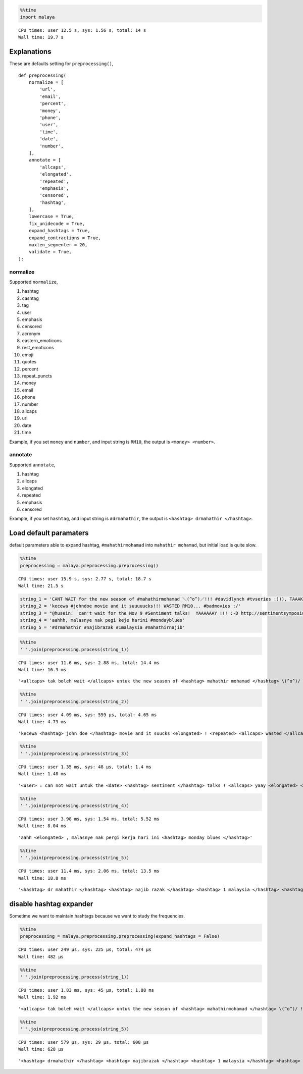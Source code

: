 
.. code:: python

    %%time
    import malaya


.. parsed-literal::

    CPU times: user 12.5 s, sys: 1.56 s, total: 14 s
    Wall time: 19.7 s


Explanations
------------

These are defaults setting for ``preprocessing()``,

::

   def preprocessing(
       normalize = [
           'url',
           'email',
           'percent',
           'money',
           'phone',
           'user',
           'time',
           'date',
           'number',
       ],
       annotate = [
           'allcaps',
           'elongated',
           'repeated',
           'emphasis',
           'censored',
           'hashtag',
       ],
       lowercase = True,
       fix_unidecode = True,
       expand_hashtags = True,
       expand_contractions = True,
       maxlen_segmenter = 20,
       validate = True,
   ):

normalize
^^^^^^^^^

Supported ``normalize``,

1.  hashtag
2.  cashtag
3.  tag
4.  user
5.  emphasis
6.  censored
7.  acronym
8.  eastern_emoticons
9.  rest_emoticons
10. emoji
11. quotes
12. percent
13. repeat_puncts
14. money
15. email
16. phone
17. number
18. allcaps
19. url
20. date
21. time

Example, if you set ``money`` and ``number``, and input string is
``RM10``, the output is ``<money> <number>``.

annotate
^^^^^^^^

Supported ``annotate``,

1. hashtag
2. allcaps
3. elongated
4. repeated
5. emphasis
6. censored

Example, if you set ``hashtag``, and input string is ``#drmahathir``,
the output is ``<hashtag> drmahathir </hashtag>``.

Load default paramaters
-----------------------

default parameters able to expand hashtag, ``#mahathirmohamad`` into
``mahathir mohamad``, but initial load is quite slow.

.. code:: python

    %%time
    preprocessing = malaya.preprocessing.preprocessing()


.. parsed-literal::

    CPU times: user 15.9 s, sys: 2.77 s, total: 18.7 s
    Wall time: 21.5 s


.. code:: python

    string_1 = 'CANT WAIT for the new season of #mahathirmohamad ＼(^o^)／!!! #davidlynch #tvseries :))), TAAAK SAAABAAR!!!'
    string_2 = 'kecewa #johndoe movie and it suuuuucks!!! WASTED RM10... #badmovies :/'
    string_3 = "@husein:  can't wait for the Nov 9 #Sentiment talks!  YAAAAAAY !!! :-D http://sentimentsymposium.com/."
    string_4 = 'aahhh, malasnye nak pegi keje harini #mondayblues'
    string_5 = '#drmahathir #najibrazak #1malaysia #mahathirnajib'

.. code:: python

    %%time
    ' '.join(preprocessing.process(string_1))


.. parsed-literal::

    CPU times: user 11.6 ms, sys: 2.88 ms, total: 14.4 ms
    Wall time: 16.3 ms




.. parsed-literal::

    '<allcaps> tak boleh wait </allcaps> untuk the new season of <hashtag> mahathir mohamad </hashtag> \\(^o^)/ ! <repeated> <hashtag> david lynch </hashtag> <hashtag> tv series </hashtag> <happy> , <allcaps> taak <elongated> saabaar <elongated> </allcaps> ! <repeated>'



.. code:: python

    %%time
    ' '.join(preprocessing.process(string_2))


.. parsed-literal::

    CPU times: user 4.09 ms, sys: 559 µs, total: 4.65 ms
    Wall time: 4.73 ms




.. parsed-literal::

    'kecewa <hashtag> john doe </hashtag> movie and it suucks <elongated> ! <repeated> <allcaps> wasted </allcaps> <money> <number> . <repeated> <hashtag> bad movies </hashtag> <annoyed>'



.. code:: python

    %%time
    ' '.join(preprocessing.process(string_3))


.. parsed-literal::

    CPU times: user 1.35 ms, sys: 48 µs, total: 1.4 ms
    Wall time: 1.48 ms




.. parsed-literal::

    '<user> : can not wait untuk the <date> <hashtag> sentiment </hashtag> talks ! <allcaps> yaay <elongated> </allcaps> ! <repeated> :-d <url>'



.. code:: python

    %%time
    ' '.join(preprocessing.process(string_4))


.. parsed-literal::

    CPU times: user 3.98 ms, sys: 1.54 ms, total: 5.52 ms
    Wall time: 8.04 ms




.. parsed-literal::

    'aahh <elongated> , malasnye nak pergi kerja hari ini <hashtag> monday blues </hashtag>'



.. code:: python

    %%time
    ' '.join(preprocessing.process(string_5))


.. parsed-literal::

    CPU times: user 11.4 ms, sys: 2.06 ms, total: 13.5 ms
    Wall time: 18.8 ms




.. parsed-literal::

    '<hashtag> dr mahathir </hashtag> <hashtag> najib razak </hashtag> <hashtag> 1 malaysia </hashtag> <hashtag> mahathir najib </hashtag>'



disable hashtag expander
------------------------

Sometime we want to maintain hashtags because we want to study the
frequencies.

.. code:: python

    %%time
    preprocessing = malaya.preprocessing.preprocessing(expand_hashtags = False)


.. parsed-literal::

    CPU times: user 249 µs, sys: 225 µs, total: 474 µs
    Wall time: 482 µs


.. code:: python

    %%time
    ' '.join(preprocessing.process(string_1))


.. parsed-literal::

    CPU times: user 1.83 ms, sys: 45 µs, total: 1.88 ms
    Wall time: 1.92 ms




.. parsed-literal::

    '<allcaps> tak boleh wait </allcaps> untuk the new season of <hashtag> mahathirmohamad </hashtag> \\(^o^)/ ! <repeated> <hashtag> davidlynch </hashtag> <hashtag> tvseries </hashtag> <happy> , <allcaps> taak <elongated> saabaar <elongated> </allcaps> ! <repeated>'



.. code:: python

    %%time
    ' '.join(preprocessing.process(string_5))


.. parsed-literal::

    CPU times: user 579 µs, sys: 29 µs, total: 608 µs
    Wall time: 628 µs




.. parsed-literal::

    '<hashtag> drmahathir </hashtag> <hashtag> najibrazak </hashtag> <hashtag> 1 malaysia </hashtag> <hashtag> mahathirnajib </hashtag>'
